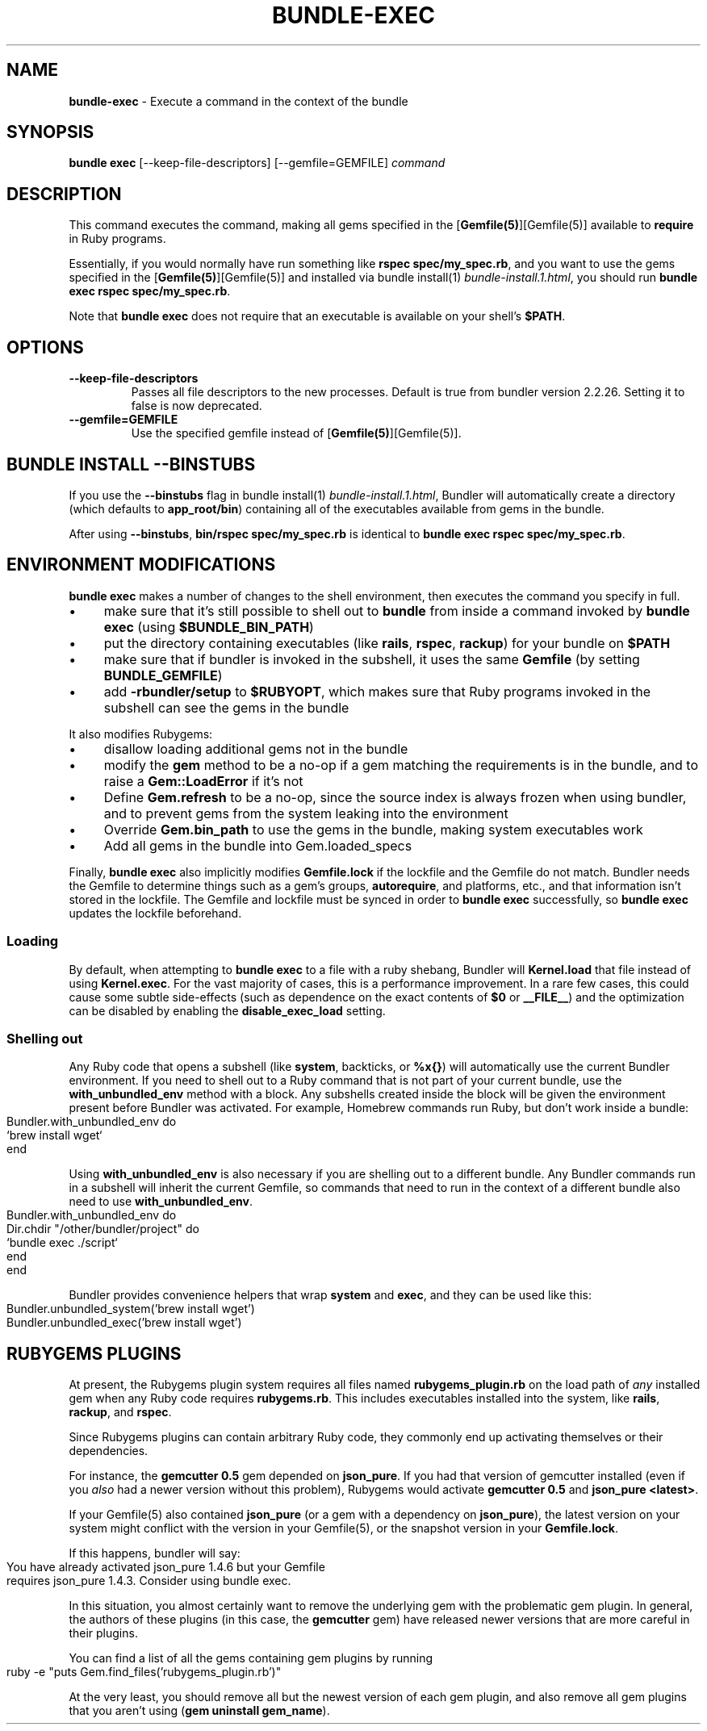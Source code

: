.\" generated with Ronn-NG/v0.10.1
.\" http://github.com/apjanke/ronn-ng/tree/0.10.1
.TH "BUNDLE\-EXEC" "1" "September 2025" ""
.SH "NAME"
\fBbundle\-exec\fR \- Execute a command in the context of the bundle
.SH "SYNOPSIS"
\fBbundle exec\fR [\-\-keep\-file\-descriptors] [\-\-gemfile=GEMFILE] \fIcommand\fR
.SH "DESCRIPTION"
This command executes the command, making all gems specified in the [\fBGemfile(5)\fR][Gemfile(5)] available to \fBrequire\fR in Ruby programs\.
.P
Essentially, if you would normally have run something like \fBrspec spec/my_spec\.rb\fR, and you want to use the gems specified in the [\fBGemfile(5)\fR][Gemfile(5)] and installed via bundle install(1) \fIbundle\-install\.1\.html\fR, you should run \fBbundle exec rspec spec/my_spec\.rb\fR\.
.P
Note that \fBbundle exec\fR does not require that an executable is available on your shell's \fB$PATH\fR\.
.SH "OPTIONS"
.TP
\fB\-\-keep\-file\-descriptors\fR
Passes all file descriptors to the new processes\. Default is true from bundler version 2\.2\.26\. Setting it to false is now deprecated\.
.TP
\fB\-\-gemfile=GEMFILE\fR
Use the specified gemfile instead of [\fBGemfile(5)\fR][Gemfile(5)]\.
.SH "BUNDLE INSTALL \-\-BINSTUBS"
If you use the \fB\-\-binstubs\fR flag in bundle install(1) \fIbundle\-install\.1\.html\fR, Bundler will automatically create a directory (which defaults to \fBapp_root/bin\fR) containing all of the executables available from gems in the bundle\.
.P
After using \fB\-\-binstubs\fR, \fBbin/rspec spec/my_spec\.rb\fR is identical to \fBbundle exec rspec spec/my_spec\.rb\fR\.
.SH "ENVIRONMENT MODIFICATIONS"
\fBbundle exec\fR makes a number of changes to the shell environment, then executes the command you specify in full\.
.IP "\(bu" 4
make sure that it's still possible to shell out to \fBbundle\fR from inside a command invoked by \fBbundle exec\fR (using \fB$BUNDLE_BIN_PATH\fR)
.IP "\(bu" 4
put the directory containing executables (like \fBrails\fR, \fBrspec\fR, \fBrackup\fR) for your bundle on \fB$PATH\fR
.IP "\(bu" 4
make sure that if bundler is invoked in the subshell, it uses the same \fBGemfile\fR (by setting \fBBUNDLE_GEMFILE\fR)
.IP "\(bu" 4
add \fB\-rbundler/setup\fR to \fB$RUBYOPT\fR, which makes sure that Ruby programs invoked in the subshell can see the gems in the bundle
.IP "" 0
.P
It also modifies Rubygems:
.IP "\(bu" 4
disallow loading additional gems not in the bundle
.IP "\(bu" 4
modify the \fBgem\fR method to be a no\-op if a gem matching the requirements is in the bundle, and to raise a \fBGem::LoadError\fR if it's not
.IP "\(bu" 4
Define \fBGem\.refresh\fR to be a no\-op, since the source index is always frozen when using bundler, and to prevent gems from the system leaking into the environment
.IP "\(bu" 4
Override \fBGem\.bin_path\fR to use the gems in the bundle, making system executables work
.IP "\(bu" 4
Add all gems in the bundle into Gem\.loaded_specs
.IP "" 0
.P
Finally, \fBbundle exec\fR also implicitly modifies \fBGemfile\.lock\fR if the lockfile and the Gemfile do not match\. Bundler needs the Gemfile to determine things such as a gem's groups, \fBautorequire\fR, and platforms, etc\., and that information isn't stored in the lockfile\. The Gemfile and lockfile must be synced in order to \fBbundle exec\fR successfully, so \fBbundle exec\fR updates the lockfile beforehand\.
.SS "Loading"
By default, when attempting to \fBbundle exec\fR to a file with a ruby shebang, Bundler will \fBKernel\.load\fR that file instead of using \fBKernel\.exec\fR\. For the vast majority of cases, this is a performance improvement\. In a rare few cases, this could cause some subtle side\-effects (such as dependence on the exact contents of \fB$0\fR or \fB__FILE__\fR) and the optimization can be disabled by enabling the \fBdisable_exec_load\fR setting\.
.SS "Shelling out"
Any Ruby code that opens a subshell (like \fBsystem\fR, backticks, or \fB%x{}\fR) will automatically use the current Bundler environment\. If you need to shell out to a Ruby command that is not part of your current bundle, use the \fBwith_unbundled_env\fR method with a block\. Any subshells created inside the block will be given the environment present before Bundler was activated\. For example, Homebrew commands run Ruby, but don't work inside a bundle:
.IP "" 4
.nf
Bundler\.with_unbundled_env do
  `brew install wget`
end
.fi
.IP "" 0
.P
Using \fBwith_unbundled_env\fR is also necessary if you are shelling out to a different bundle\. Any Bundler commands run in a subshell will inherit the current Gemfile, so commands that need to run in the context of a different bundle also need to use \fBwith_unbundled_env\fR\.
.IP "" 4
.nf
Bundler\.with_unbundled_env do
  Dir\.chdir "/other/bundler/project" do
    `bundle exec \./script`
  end
end
.fi
.IP "" 0
.P
Bundler provides convenience helpers that wrap \fBsystem\fR and \fBexec\fR, and they can be used like this:
.IP "" 4
.nf
Bundler\.unbundled_system('brew install wget')
Bundler\.unbundled_exec('brew install wget')
.fi
.IP "" 0
.SH "RUBYGEMS PLUGINS"
At present, the Rubygems plugin system requires all files named \fBrubygems_plugin\.rb\fR on the load path of \fIany\fR installed gem when any Ruby code requires \fBrubygems\.rb\fR\. This includes executables installed into the system, like \fBrails\fR, \fBrackup\fR, and \fBrspec\fR\.
.P
Since Rubygems plugins can contain arbitrary Ruby code, they commonly end up activating themselves or their dependencies\.
.P
For instance, the \fBgemcutter 0\.5\fR gem depended on \fBjson_pure\fR\. If you had that version of gemcutter installed (even if you \fIalso\fR had a newer version without this problem), Rubygems would activate \fBgemcutter 0\.5\fR and \fBjson_pure <latest>\fR\.
.P
If your Gemfile(5) also contained \fBjson_pure\fR (or a gem with a dependency on \fBjson_pure\fR), the latest version on your system might conflict with the version in your Gemfile(5), or the snapshot version in your \fBGemfile\.lock\fR\.
.P
If this happens, bundler will say:
.IP "" 4
.nf
You have already activated json_pure 1\.4\.6 but your Gemfile
requires json_pure 1\.4\.3\. Consider using bundle exec\.
.fi
.IP "" 0
.P
In this situation, you almost certainly want to remove the underlying gem with the problematic gem plugin\. In general, the authors of these plugins (in this case, the \fBgemcutter\fR gem) have released newer versions that are more careful in their plugins\.
.P
You can find a list of all the gems containing gem plugins by running
.IP "" 4
.nf
ruby \-e "puts Gem\.find_files('rubygems_plugin\.rb')"
.fi
.IP "" 0
.P
At the very least, you should remove all but the newest version of each gem plugin, and also remove all gem plugins that you aren't using (\fBgem uninstall gem_name\fR)\.
